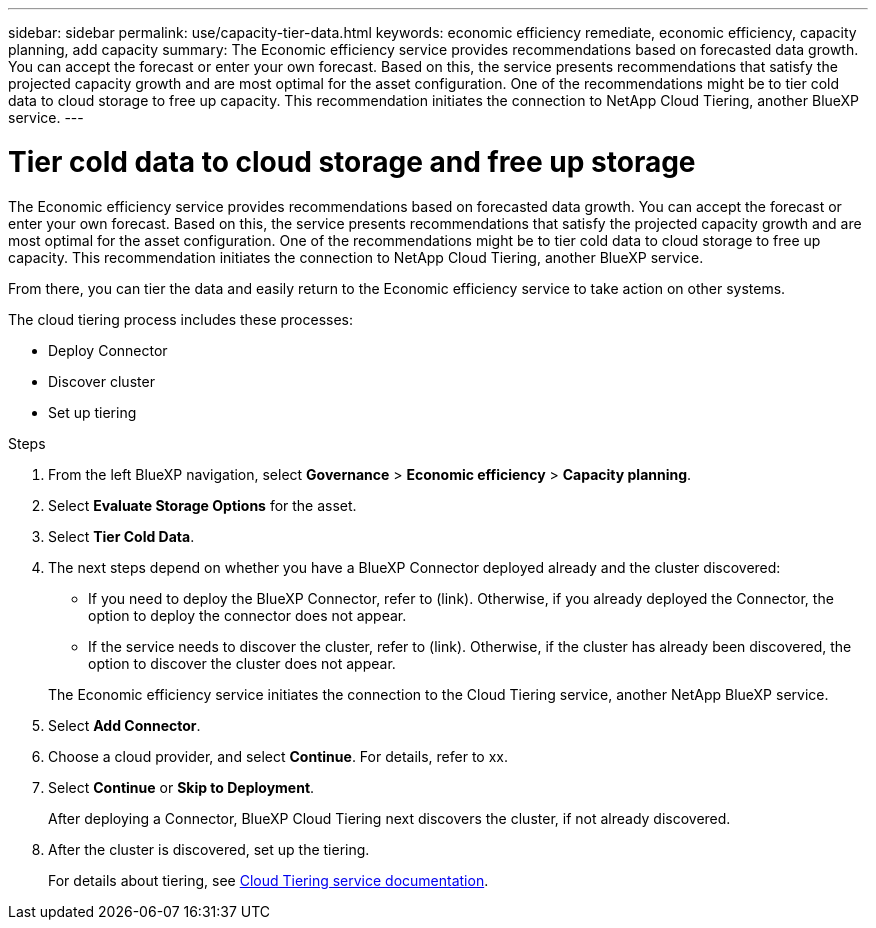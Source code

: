 ---
sidebar: sidebar
permalink: use/capacity-tier-data.html
keywords: economic efficiency remediate, economic efficiency, capacity planning, add capacity
summary: The Economic efficiency service provides recommendations based on forecasted data growth. You can accept the forecast or enter your own forecast. Based on this, the service presents recommendations that satisfy the projected capacity growth and are most optimal for the asset configuration. One of the recommendations might be to tier cold data to cloud storage to free up capacity. This recommendation initiates the connection to NetApp Cloud Tiering, another BlueXP service.  
---

= Tier cold data to cloud storage and free up storage
:hardbreaks:
:icons: font
:imagesdir: ../media/use/

[.lead]
The Economic efficiency service provides recommendations based on forecasted data growth. You can accept the forecast or enter your own forecast. Based on this, the service presents recommendations that satisfy the projected capacity growth and are most optimal for the asset configuration. One of the recommendations might be to tier cold data to cloud storage to free up capacity. This recommendation initiates the connection to NetApp Cloud Tiering, another BlueXP service. 

From there, you can tier the data and easily return to the Economic efficiency service to take action on other systems.  

The cloud tiering process includes these processes: 

* Deploy Connector 
* Discover cluster
* Set up tiering 


.Steps 

. From the left BlueXP navigation, select *Governance* > *Economic efficiency* > *Capacity planning*. 
. Select *Evaluate Storage Options* for the asset.
. Select *Tier Cold Data*.


. The next steps depend on whether you have a BlueXP Connector deployed already and the cluster discovered: 
+
* If you need to deploy the BlueXP Connector, refer to (link). Otherwise, if you already deployed the Connector, the option to deploy the connector does not appear.  
* If the service needs to discover the cluster, refer to (link). Otherwise, if the cluster has already been discovered, the option to discover the cluster does not appear. 

+
The Economic efficiency service initiates the connection to the Cloud Tiering service, another NetApp BlueXP service.

. Select *Add Connector*.

. Choose a cloud provider, and select *Continue*. For details, refer to xx. 
. Select *Continue* or *Skip to Deployment*. 
+
After deploying a Connector, BlueXP Cloud Tiering next discovers the cluster, if not already discovered.

. After the cluster is discovered, set up the tiering.
+
For details about tiering, see https://docs.netapp.com/us-en/cloud-manager-tiering/index.html[Cloud Tiering service documentation].

